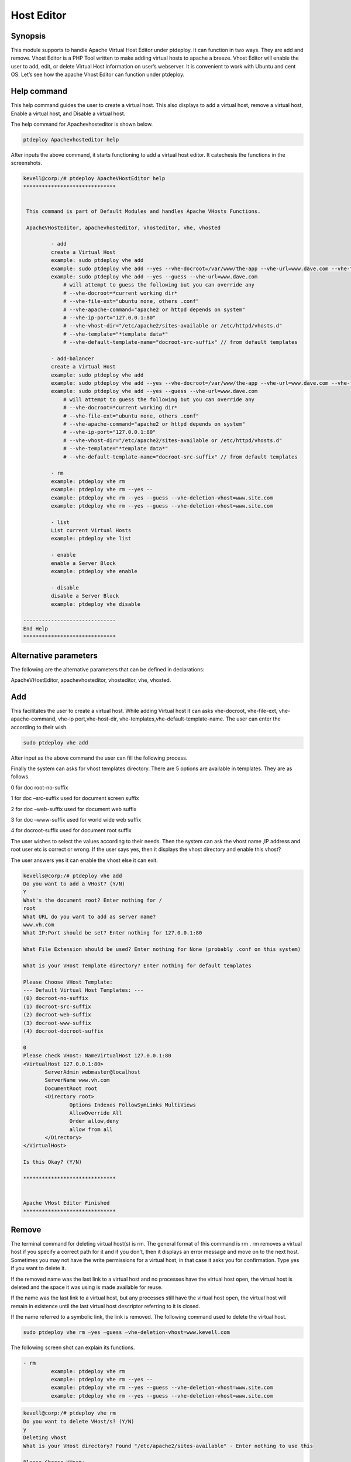 ======================
Host Editor
======================

Synopsis
------------------

This module supports to handle Apache Virtual Host Editor under ptdeploy. It can function in two ways. They are add and remove. Vhost Editor is a PHP Tool written to make adding virtual hosts to apache a breeze. Vhost Editor will enable the user to add, edit, or delete Virtual Host information on user’s webserver. It is convenient to work with Ubuntu and cent OS.  Let’s see how the apache Vhost Editor can function under 
ptdeploy.

Help command
-----------------------

This help command guides the user to create a virtual host. This also displays to add a virtual host, remove a virtual host, Enable a virtual host, and Disable a virtual host.

The help command for Apachevhosteditor  is shown below.

.. code-block:: bash

	ptdeploy Apachevhosteditor help

After inputs the above command, it starts functioning to add a virtual host editor. It catechesis the functions in the screenshots.


.. code-block:: bash

 kevell@corp:/# ptdeploy ApacheVHostEditor help
 ******************************


  This command is part of Default Modules and handles Apache VHosts Functions.

  ApacheVHostEditor, apachevhosteditor, vhosteditor, vhe, vhosted

          - add
          create a Virtual Host
          example: sudo ptdeploy vhe add
          example: sudo ptdeploy vhe add --yes --vhe-docroot=/var/www/the-app --vhe-url=www.dave.com --vhe-file-ext="" --vhe-apache-command="apache2" --vhe-ip-port="127.0.0.1:80" --vhe-vhost-dir="/etc/apache2/sites-available" --vhe-template="*template data*"
          example: sudo ptdeploy vhe add --yes --guess --vhe-url=www.dave.com
              # will attempt to guess the following but you can override any
              # --vhe-docroot=*current working dir*
              # --vhe-file-ext="ubuntu none, others .conf"
              # --vhe-apache-command="apache2 or httpd depends on system"
              # --vhe-ip-port="127.0.0.1:80"
              # --vhe-vhost-dir="/etc/apache2/sites-available or /etc/httpd/vhosts.d"
              # --vhe-template="*template data*"
              # --vhe-default-template-name="docroot-src-suffix" // from default templates

          - add-balancer
          create a Virtual Host
          example: sudo ptdeploy vhe add
          example: sudo ptdeploy vhe add --yes --vhe-docroot=/var/www/the-app --vhe-url=www.dave.com --vhe-file-ext="" --vhe-apache-command="apache2" --vhe-ip-port="127.0.0.1:80" --vhe-vhost-dir="/etc/apache2/sites-available" --vhe-template="*template data*"
          example: sudo ptdeploy vhe add --yes --guess --vhe-url=www.dave.com
              # will attempt to guess the following but you can override any
              # --vhe-docroot=*current working dir*
              # --vhe-file-ext="ubuntu none, others .conf"
              # --vhe-apache-command="apache2 or httpd depends on system"
              # --vhe-ip-port="127.0.0.1:80"
              # --vhe-vhost-dir="/etc/apache2/sites-available or /etc/httpd/vhosts.d"
              # --vhe-template="*template data*"
              # --vhe-default-template-name="docroot-src-suffix" // from default templates

          - rm
          example: ptdeploy vhe rm
          example: ptdeploy vhe rm --yes --
          example: ptdeploy vhe rm --yes --guess --vhe-deletion-vhost=www.site.com
          example: ptdeploy vhe rm --yes --guess --vhe-deletion-vhost=www.site.com

          - list
          List current Virtual Hosts
          example: ptdeploy vhe list

          - enable
          enable a Server Block
          example: ptdeploy vhe enable

          - disable
          disable a Server Block
          example: ptdeploy vhe disable

 ------------------------------
 End Help
 ******************************


Alternative parameters
-----------------------------------

The following are the alternative parameters that can be defined in declarations:

ApacheVHostEditor, apachevhosteditor, vhosteditor, vhe, vhosted.


Add
-------

This facilitates the user to create a virtual host. While adding Virtual host it can asks vhe-docroot, vhe-file-ext, vhe-apache-command, vhe-ip port,vhe-host-dir, vhe-templates,vhe-default-template-name. The user can enter the according to their wish.

.. code-block:: bash

		sudo ptdeploy vhe add

After input as the above command the user can fill the following process.

.. cssclass:: table-bordered

 +----------------------------------+--------------+------------------------------+-------------------------------------------------------+
 | Parameters			    | Directory	   | Option			  | Comments						  |
 +==================================+==============+==============================+=======================================================+
 |ptdeploy vhe add (Default)        | Yes	   |It can ask the user for 	  | Added virtual host in the specified document root	  |
 |				    |		   |Document root		  | under ptdeploy					  |
 +----------------------------------+--------------+------------------------------+-------------------------------------------------------+
 |What’s the server name	    |-		   |It can ask the user for 	  | Added server name under ptdeploy		          |
 |				    |	  	   |server name			  | 							  |
 +----------------------------------+--------------+------------------------------+-------------------------------------------------------+
 |What IP:Port (default)	    |127.0.0.1:80  |It can ask the user for IP	  | When the user input as enter the default value added  |
 |				    |		   |port			  | for IP:Port						  |
 +----------------------------------+--------------+------------------------------+-------------------------------------------------------+
 |What file extension should be     |None	   |It can asks the user for 	  | The user gives input as file extension		  |
 |used? (Default)		    |		   |extension			  |							  |
 +----------------------------------+--------------+------------------------------+-------------------------------------------------------+
 |ptdeploy vhe add		    |No		   |It can asks the user for 	  | It can terminates the process			  |
 |				    |		   |input.|			  |							  |
 +----------------------------------+--------------+------------------------------+-------------------------------------------------------+



Finally the system can asks for vhost templates directory. There are 5 options are available in templates. They are as follows.

0 for doc root-no-suffix

1 for doc –src-suffix   used for document screen suffix

2 for doc –web-suffix used for document web suffix

3 for doc –www-suffix used for world wide web suffix

4 for docroot-suffix used for document root suffix

The user wishes to select the values according to their needs. Then the system can ask the vhost name ,IP address and root user etc is correct or wrong. If the user says yes, then it displays the vhost directory and enable this vhost?

The user answers yes it can enable the vhost else it can exit.

.. code-block:: bash

 kevells@corp:/# ptdeploy vhe add
 Do you want to add a VHost? (Y/N) 
 Y
 What's the document root? Enter nothing for /
 root
 What URL do you want to add as server name?
 www.vh.com
 What IP:Port should be set? Enter nothing for 127.0.0.1:80

 What File Extension should be used? Enter nothing for None (probably .conf on this system)

 What is your VHost Template directory? Enter nothing for default templates

 Please Choose VHost Template: 
 --- Default Virtual Host Templates: ---
 (0) docroot-no-suffix
 (1) docroot-src-suffix
 (2) docroot-web-suffix
 (3) docroot-www-suffix
 (4) docroot-docroot-suffix

 0
 Please check VHost: NameVirtualHost 127.0.0.1:80
 <VirtualHost 127.0.0.1:80>
	ServerAdmin webmaster@localhost
	ServerName www.vh.com
	DocumentRoot root
	<Directory root>
		Options Indexes FollowSymLinks MultiViews
		AllowOverride All
		Order allow,deny
		allow from all
	</Directory>
 </VirtualHost>

 Is this Okay? (Y/N) 

 ******************************


 Apache VHost Editor Finished
 ******************************



Remove
--------------

The terminal command for deleting virtual host(s) is rm. The general format of this command is rm . rm removes a virtual host if you specify a correct path for it and if you don't, then it displays an error message and move on to the next host. Sometimes you may not have the write permissions for a virtual host, in that case it asks you for confirmation. Type yes if you want to delete it. 

If the removed name was the last link to a virtual host and no processes have
the virtual host open, the virtual host is deleted and the space it was using is made available for reuse.

If the name was the last link to a virtual host, but any processes still have
the virtual host open, the virtual host will remain in existence until the last virtual host descriptor referring to it is closed.

If the name referred to a symbolic link, the link is removed. The following command used to delete the virtual host.

.. code-block:: bash
   
		sudo ptdeploy vhe rm –yes –guess –vhe-deletion-vhost=www.kevell.com

The following screen shot can explain its functions.

.. code-block:: bash

 - rm
          example: ptdeploy vhe rm
          example: ptdeploy vhe rm --yes --
          example: ptdeploy vhe rm --yes --guess --vhe-deletion-vhost=www.site.com
          example: ptdeploy vhe rm --yes --guess --vhe-deletion-vhost=www.site.com


.. code-block:: bash

 kevell@corp:/# ptdeploy vhe rm
 Do you want to delete VHost/s? (Y/N) 
 y
 Deleting vhost
 What is your VHost directory? Found "/etc/apache2/sites-available" - Enter nothing to use this

 Please Choose VHost:
 --- All Virtual Hosts: ---
 (0) 000-default.conf
 (1) default-ssl.conf

 0
 Do you want to disable this VHost? (hint - ubuntu probably yes, centos probably no) (Y/N) 
 yes
 Site 000-default disabled.
 To activate the new configuration, you need to run:
  service apache2 reload
 a2dissite 000-default.conf done
 VHost 000-default.conf Deleted  if existed
 ******************************


 1Apache VHost Editor Finished
 ******************************




List
--------

List information about the Virtual host (the current directory by default). Sort entries alphabetically. Mandatory arguments has long options as well as short options too. A list invoked with a URL specifying both the list name and also the underlying view which will provide and organize the data. The following command used to list the virtual host.

.. code-block:: bash
   
                ptdeploy vhe list

Note that whether a list can be used with a variety of views, or might be tailored to produce an elaborate page from a view designed specifically to organize data for it. Lists stored under the lists field of a design document. It can be visualized by the screen shots.

.. code-block:: bash

 - list
          List current Virtual Hosts
          example: ptdeploy vhe list


.. code-block:: bash

 kevell@corp:/# ptdeploy vhe list
 What is your VHost directory? Found "/etc/apache2/sites-available" - Enter nothing to use this

 You have a sites available dir, so also listing available sites.
 Current Installed VHosts:
 --- Enabled Virtual Hosts: ---
 (0) 000-default.conf
 (1) default-ssl.conf
 --- All Available Virtual Hosts: ---
 (2) 000-default.conf
 (3) default-ssl.conf
 ******************************


 1Apache VHost Editor Finished
 ******************************


Enable
---------

Secure Boot is a feature designed to prevent malicious software and unauthorized media from loading during the boot process. This enable option enabled the server block. In virtual host when the used typed the following command,

.. code-block:: bash
   
                ptdeploy vhe enable

This option is enabled by default. This option allows the virtual host server enable. 

Assists module develop many of the enabling capabilities required to service high performing environments through our understanding of the interdependencies between people, process and technology. The following screen shot explains the same.

.. code-block:: bash

 - enable
          enable a Server Block
          example: ptdeploy vhe enable



.. code-block:: bash

 kevell@corp:/# ptdeploy vhe enable
 Do you want to enable this VHost? (hint - ubuntu probably yes, centos probably no) (Y/N) 
 y
 Please Choose VHost:
 --- All Virtual Hosts: ---
 (0) default-ssl.conf
 
 0
 ERROR: Site default-ssl.conf does not exist!
 a2ensite default-ssl.conf.conf done
 ******************************


 1Apache VHost Editor Finished
 ******************************



Disable
-------------

This disable used to disable the server. Inactive or idle virtual host editor connections are normally disconnected by the server after a certain period of time. The following command is used to disable the virtual host editor.

.. code-block:: bash
   
                ptdeploy vhe disable

After typing this command it can ask the user to disable the server. If the user inputs as yes it disable the server i.e. it won’t allow any body to work in that server.

The following screen shot visualize it evidently.

.. code-block:: bash


 - disable
          disable a Server Block
          example: ptdeploy vhe disable


.. code-block:: bash

 kevell@corp:/# ptdeploy vhe disable
 Do you want to disable this VHost? (hint - ubuntu probably yes, centos probably no) (Y/N) 
 y
 Please Choose VHost:
 --- All Virtual Hosts: ---
 (0) default-ssl.conf

 0
 Site default-ssl already disabled
 a2dissite default-ssl.conf done
 ******************************


 1Apache VHost Editor Finished
 ******************************



Benefits
---------------

* Multi user can access at a time.
* The user can add or remove virtual host.
* The virtual host editor can enable or disable the virtual host according to the user’s wish.
* Non case sensitivity.
